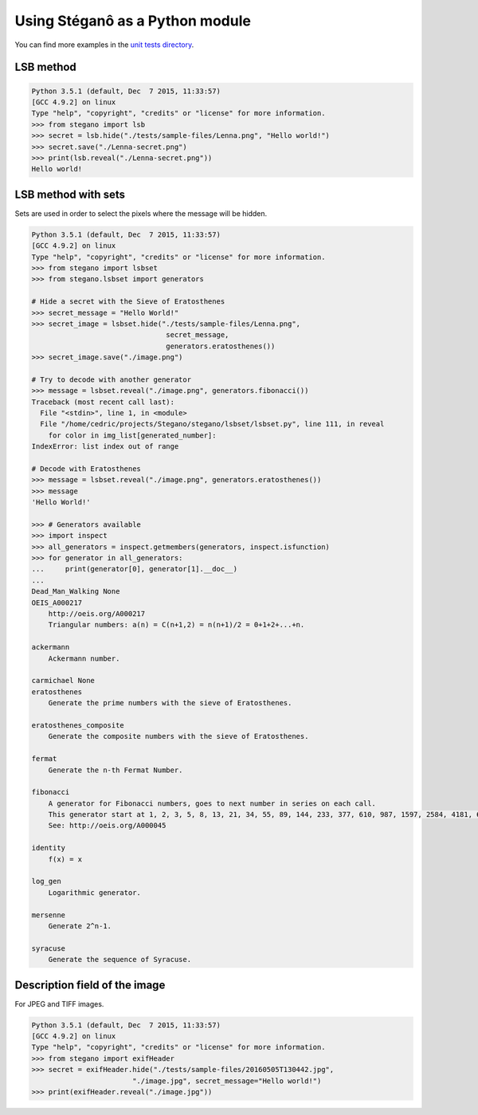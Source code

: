 Using Stéganô as a Python module
================================

You can find more examples in the
`unit tests directory <https://git.sr.ht/~cedric/Stegano/tree/master/tests>`_.

LSB method
----------

.. code-block:: python

    Python 3.5.1 (default, Dec  7 2015, 11:33:57)
    [GCC 4.9.2] on linux
    Type "help", "copyright", "credits" or "license" for more information.
    >>> from stegano import lsb
    >>> secret = lsb.hide("./tests/sample-files/Lenna.png", "Hello world!")
    >>> secret.save("./Lenna-secret.png")
    >>> print(lsb.reveal("./Lenna-secret.png"))
    Hello world!



LSB method with sets
--------------------

Sets are used in order to select the pixels where the message will be hidden.

.. code-block:: python

    Python 3.5.1 (default, Dec  7 2015, 11:33:57)
    [GCC 4.9.2] on linux
    Type "help", "copyright", "credits" or "license" for more information.
    >>> from stegano import lsbset
    >>> from stegano.lsbset import generators

    # Hide a secret with the Sieve of Eratosthenes
    >>> secret_message = "Hello World!"
    >>> secret_image = lsbset.hide("./tests/sample-files/Lenna.png",
                                    secret_message,
                                    generators.eratosthenes())
    >>> secret_image.save("./image.png")

    # Try to decode with another generator
    >>> message = lsbset.reveal("./image.png", generators.fibonacci())
    Traceback (most recent call last):
      File "<stdin>", line 1, in <module>
      File "/home/cedric/projects/Stegano/stegano/lsbset/lsbset.py", line 111, in reveal
        for color in img_list[generated_number]:
    IndexError: list index out of range

    # Decode with Eratosthenes
    >>> message = lsbset.reveal("./image.png", generators.eratosthenes())
    >>> message
    'Hello World!'

    >>> # Generators available
    >>> import inspect
    >>> all_generators = inspect.getmembers(generators, inspect.isfunction)
    >>> for generator in all_generators:
    ...     print(generator[0], generator[1].__doc__)
    ...
    Dead_Man_Walking None
    OEIS_A000217
        http://oeis.org/A000217
        Triangular numbers: a(n) = C(n+1,2) = n(n+1)/2 = 0+1+2+...+n.

    ackermann
        Ackermann number.

    carmichael None
    eratosthenes
        Generate the prime numbers with the sieve of Eratosthenes.

    eratosthenes_composite
        Generate the composite numbers with the sieve of Eratosthenes.

    fermat
        Generate the n-th Fermat Number.

    fibonacci
        A generator for Fibonacci numbers, goes to next number in series on each call.
        This generator start at 1, 2, 3, 5, 8, 13, 21, 34, 55, 89, 144, 233, 377, 610, 987, 1597, 2584, 4181, 6765, 10946, ...
        See: http://oeis.org/A000045

    identity
        f(x) = x

    log_gen
        Logarithmic generator.

    mersenne
        Generate 2^n-1.

    syracuse
        Generate the sequence of Syracuse.



Description field of the image
------------------------------

For JPEG and TIFF images.

.. code-block:: python

    Python 3.5.1 (default, Dec  7 2015, 11:33:57)
    [GCC 4.9.2] on linux
    Type "help", "copyright", "credits" or "license" for more information.
    >>> from stegano import exifHeader
    >>> secret = exifHeader.hide("./tests/sample-files/20160505T130442.jpg",
                            "./image.jpg", secret_message="Hello world!")
    >>> print(exifHeader.reveal("./image.jpg"))
